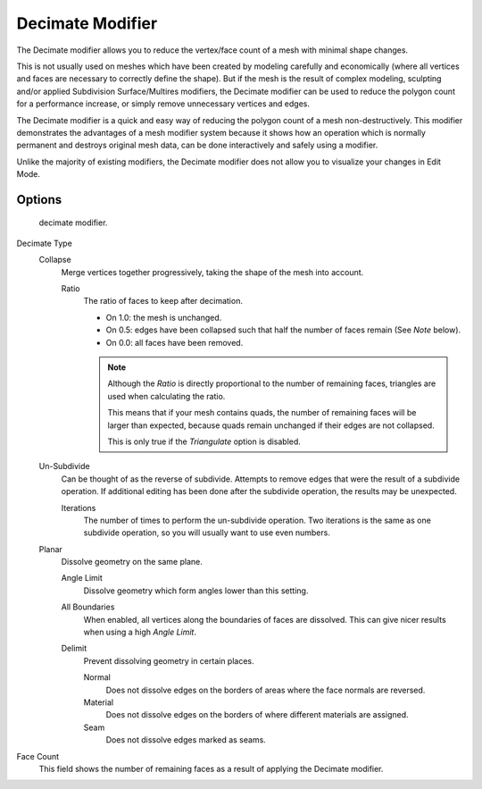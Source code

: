 .. index:: pair: Modifier; Decimate

*****************
Decimate Modifier
*****************

The Decimate modifier allows you to reduce the vertex/face count of a mesh with minimal shape changes.

This is not usually used on meshes which have been created by modeling carefully and economically
(where all vertices and faces are necessary to correctly define the shape).
But if the mesh is the result of complex modeling,
sculpting and/or applied Subdivision Surface/Multires modifiers,
the Decimate modifier can be used to reduce the polygon count for a performance increase,
or simply remove unnecessary vertices and edges.

The Decimate modifier is a quick and easy way of reducing the polygon count of a
mesh non-destructively. This modifier demonstrates the advantages of a mesh modifier system
because it shows how an operation which is normally permanent and destroys original mesh data,
can be done interactively and safely using a modifier.

Unlike the majority of existing modifiers, the Decimate modifier does not allow
you to visualize your changes in Edit Mode.


Options
=======

.. figure:: /images/modifier-decimate.jpg

   decimate modifier.


Decimate Type
   Collapse
      Merge vertices together progressively, taking the shape of the mesh into account.

      Ratio
         The ratio of faces to keep after decimation.

         - On 1.0: the mesh is unchanged.
         - On 0.5: edges have been collapsed such that half the number of faces remain (See *Note* below).
         - On 0.0: all faces have been removed.

         .. note::

            Although the *Ratio* is directly proportional to the number of remaining faces,
            triangles are used when calculating the ratio.

            This means that if your mesh contains quads, the number of remaining faces will be larger than expected,
            because quads remain unchanged if their edges are not collapsed.

            This is only true if the *Triangulate* option is disabled.

   Un-Subdivide
      Can be thought of as the reverse of subdivide.
      Attempts to remove edges that were the result of a subdivide operation.
      If additional editing has been done after the subdivide operation, the results may be unexpected.

      Iterations
         The number of times to perform the un-subdivide operation.
         Two iterations is the same as one subdivide operation, so you will usually want to use even numbers.

   Planar
      Dissolve geometry on the same plane.

      Angle Limit
         Dissolve geometry which form angles lower than this setting.

      All Boundaries
         When enabled, all vertices along the boundaries of faces are dissolved.
         This can give nicer results when using a high *Angle Limit*.

      Delimit
         Prevent dissolving geometry in certain places.

         Normal
            Does not dissolve edges on the borders of areas where the face normals are reversed.
         Material
            Does not dissolve edges on the borders of where different materials are assigned.
         Seam
            Does not dissolve edges marked as seams.

Face Count
   This field shows the number of remaining faces as a result of applying the Decimate modifier.
